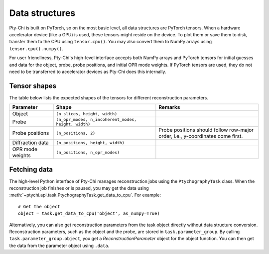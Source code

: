 Data structures
===============

Pty-Chi is built on PyTorch, so on the most basic level, all data structures are
PyTorch tensors. When a hardware accelerator device (like a GPU) is used, these tensors
might reside on the device. To plot them or save them to disk, transfer them to the
CPU using ``tensor.cpu()``. You may also convert them to NumPy arrays using
``tensor.cpu().numpy()``.

For user friendliness, Pty-Chi's high-level interface accepts both NumPy arrays and
PyTorch tensors for initial guesses and data for the object, probe, probe positions,
and initial OPR mode weights. If PyTorch tensors are used, they do not need to be
transferred to accelerator devices as Pty-Chi does this internally.


Tensor shapes
-------------

The table below lists the expected shapes of the tensors for different reconstruction
parameters.

.. list-table::
   :header-rows: 1
   :widths: 30 70 70

   * - Parameter
     - Shape
     - Remarks
   * - Object
     - ``(n_slices, height, width)``
     -
   * - Probe
     - ``(n_opr_modes, n_incoherent_modes, height, width)``
     -
   * - Probe positions
     - ``(n_positions, 2)``
     - Probe positions should follow row-major order, i.e., y-coordinates come first.
   * - Diffraction data
     - ``(n_positions, height, width)``
     -
   * - OPR mode weights
     - ``(n_positions, n_opr_modes)``
     -


Fetching data
-------------

The high-level Python interface of Pty-Chi manages reconstruction jobs using the
``PtychographyTask`` class. When the reconstruction job finishes or is paused,
you may get the data using :meth:`~ptychi.api.task.PtychographyTask.get_data_to_cpu`.
For example::

    # Get the object
    object = task.get_data_to_cpu('object', as_numpy=True)


Alternatively, you can also get reconstruction parameters from the task object
directly without data structure conversion. Reconstruction parameters, such as 
the object and the probe, are stored in ``task.parameter_group``. 
By calling ``task.parameter_group.object``, you get a `ReconstructionParameter`
object for the object function. You can then get the data from the parameter
object using ``.data``.
